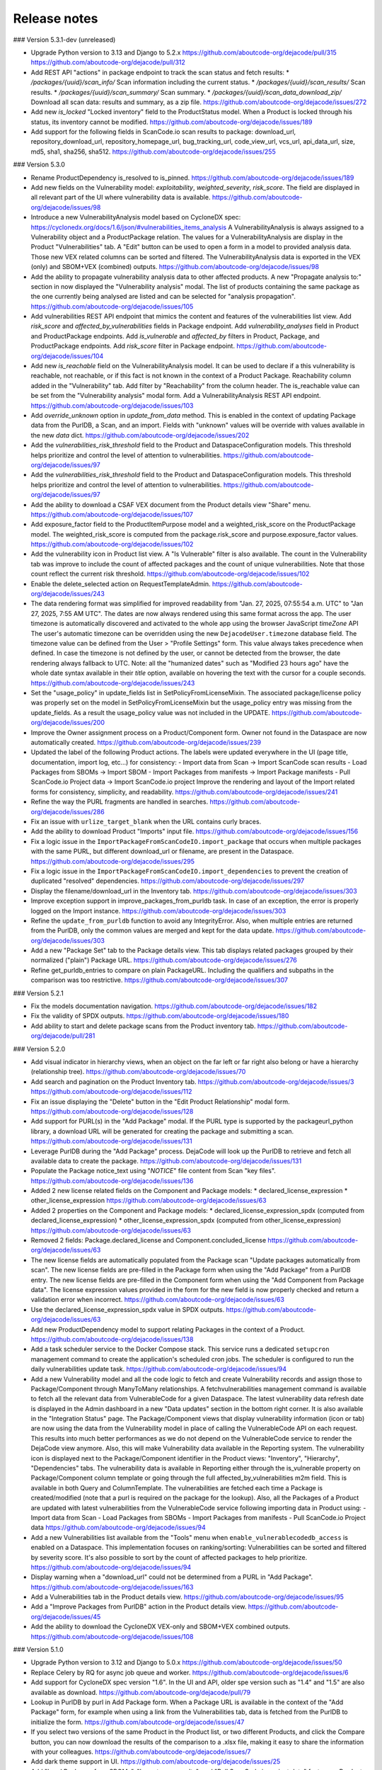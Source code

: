 Release notes
=============

### Version 5.3.1-dev (unreleased)

- Upgrade Python version to 3.13 and Django to 5.2.x
  https://github.com/aboutcode-org/dejacode/pull/315
  https://github.com/aboutcode-org/dejacode/pull/312

- Add REST API "actions" in package endpoint to track the scan status and fetch results:
  * `/packages/{uuid}/scan_info/` Scan information including the current status.
  * `/packages/{uuid}/scan_results/` Scan results.
  * `/packages/{uuid}/scan_summary/` Scan summary.
  * `/packages/{uuid}/scan_data_download_zip/` Download all scan data: results and
  summary, as a zip file.
  https://github.com/aboutcode-org/dejacode/issues/272

- Add new `is_locked` "Locked inventory" field to the ProductStatus model.
  When a Product is locked through his status, its inventory cannot be modified.
  https://github.com/aboutcode-org/dejacode/issues/189

- Add support for the following fields in ScanCode.io scan results to package:
  download_url, repository_download_url, repository_homepage_url, bug_tracking_url,
  code_view_url, vcs_url, api_data_url, size, md5, sha1, sha256, sha512.
  https://github.com/aboutcode-org/dejacode/issues/255

### Version 5.3.0

- Rename ProductDependency is_resolved to is_pinned.
  https://github.com/aboutcode-org/dejacode/issues/189

- Add new fields on the Vulnerability model: `exploitability`, `weighted_severity`,
  `risk_score`. The field are displayed in all relevant part of the UI where
  vulnerability data is available.
  https://github.com/aboutcode-org/dejacode/issues/98

- Introduce a new VulnerabilityAnalysis model based on CycloneDX spec:
  https://cyclonedx.org/docs/1.6/json/#vulnerabilities_items_analysis
  A VulnerabilityAnalysis is always assigned to a Vulnerability object and a
  ProductPackage relation.
  The values for a VulnerabilityAnalysis are display in the Product "Vulnerabilities"
  tab.
  A "Edit" button can be used to open a form in a model to provided analysis data.
  Those new VEX related columns can be sorted and filtered.
  The VulnerabilityAnalysis data is exported in the VEX (only) and SBOM+VEX (combined)
  outputs.
  https://github.com/aboutcode-org/dejacode/issues/98

- Add the ability to propagate vulnerability analysis data to other affected products.
  A new "Propagate analysis to:" section in now displayed the "Vulnerability analysis"
  modal. The list of products containing the same package as the one currently being
  analysed are listed and can be selected for "analysis propagation".
  https://github.com/aboutcode-org/dejacode/issues/105

- Add vulnerabilities REST API endpoint that mimics the content and features of the
  vulnerabilities list view.
  Add `risk_score` and `affected_by_vulnerabilities` fields in Package endpoint.
  Add `vulnerability_analyses` field in Product and ProductPackage endpoints.
  Add `is_vulnerable` and `affected_by` filters in Product, Package, and ProductPackage
  endpoints.
  Add `risk_score` filter in Package endpoint.
  https://github.com/aboutcode-org/dejacode/issues/104

- Add new `is_reachable` field on the VulnerabilityAnalysis model.
  It can be used to declare if a this vulnerability is reachable, not reachable, or
  if this fact is not known in the context of a Product Package.
  Reachability column added in the "Vulnerability" tab.
  Add filter by "Reachability" from the column header.
  The is_reachable value can be set from the "Vulnerability analysis" modal form.
  Add a VulnerabilityAnalysis REST API endpoint.
  https://github.com/aboutcode-org/dejacode/issues/103

- Add `override_unknown` option in `update_from_data` method.
  This is enabled in the context of updating Package data from the PurlDB, a Scan, and
  an import. Fields with "unknown" values will be override with values available in the
  new `data` dict.
  https://github.com/aboutcode-org/dejacode/issues/202

- Add the `vulnerabilities_risk_threshold` field to the Product and
  DataspaceConfiguration models.
  This threshold helps prioritize and control the level of attention to vulnerabilities.
  https://github.com/aboutcode-org/dejacode/issues/97

- Add the `vulnerabilities_risk_threshold` field to the Product and
  DataspaceConfiguration models.
  This threshold helps prioritize and control the level of attention to vulnerabilities.
  https://github.com/aboutcode-org/dejacode/issues/97

- Add the ability to download a CSAF VEX document from the Product details view "Share"
  menu.
  https://github.com/aboutcode-org/dejacode/issues/107

- Add exposure_factor field to the ProductItemPurpose model and a weighted_risk_score
  on the ProductPackage model.
  The weighted_risk_score is computed from the package.risk_score and
  purpose.exposure_factor values.
  https://github.com/aboutcode-org/dejacode/issues/102

- Add the vulnerability icon in Product list view.
  A "Is Vulnerable" filter is also available.
  The count in the Vulnerability tab was improve to include the count of affected
  packages and the count of unique vulnerabilities.
  Note that those count reflect the current risk threshold.
  https://github.com/aboutcode-org/dejacode/issues/102

- Enable the delete_selected action on RequestTemplateAdmin.
  https://github.com/aboutcode-org/dejacode/issues/243

- The data rendering format was simplified for improved readability from
  "Jan. 27, 2025, 07:55:54 a.m. UTC" to "Jan 27, 2025, 7:55 AM UTC".
  The dates are now always rendered using this same format across the app.
  The user timezone is automatically discovered and activated to the whole app using
  the browser JavaScript `timeZone` API
  The user's automatic timezone can be overridden using the new
  ``DejacodeUser.timezone`` database field.
  The timezone value can be defined from the User > "Profile Settings" form.
  This value always takes precedence when defined.
  In case the timezone is not defined by the user, or cannot be detected from the
  browser, the date rendering always fallback to UTC.
  Note: all the "humanized dates" such as "Modified 23 hours ago" have the whole
  date syntax available in their `title` option, available on hovering the text with
  the cursor for a couple seconds.
  https://github.com/aboutcode-org/dejacode/issues/243

- Set the "usage_policy" in update_fields list in SetPolicyFromLicenseMixin.
  The associated package/license policy was properly set on the model in
  SetPolicyFromLicenseMixin but the usage_policy entry was missing from the
  update_fields. As a result the usage_policy value was not included in the UPDATE.
  https://github.com/aboutcode-org/dejacode/issues/200

- Improve the Owner assignment process on a Product/Component form.
  Owner not found in the Dataspace are now automatically created.
  https://github.com/aboutcode-org/dejacode/issues/239

- Updated the label of the following Product actions.
  The labels were updated everywhere in the UI (page title, documentation,
  import log, etc...) for consistency:
  - Import data from Scan -> Import ScanCode scan results
  - Load Packages from SBOMs -> Import SBOM
  - Import Packages from manifests -> Import Package manifests
  - Pull ScanCode.io Project data -> Import ScanCode.io project
  Improve the rendering and layout of the Import related forms for consistency,
  simplicity, and readability.
  https://github.com/aboutcode-org/dejacode/issues/241

- Refine the way the PURL fragments are handled in searches.
  https://github.com/aboutcode-org/dejacode/issues/286

- Fix an issue with ``urlize_target_blank`` when the URL contains curly braces.

- Add the ability to download Product "Imports" input file.
  https://github.com/aboutcode-org/dejacode/issues/156

- Fix a logic issue in the ``ImportPackageFromScanCodeIO.import_package`` that occurs when
  multiple packages with the same PURL, but different download_url or filename,
  are present in the Dataspace.
  https://github.com/aboutcode-org/dejacode/issues/295

- Fix a logic issue in the ``ImportPackageFromScanCodeIO.import_dependencies`` to
  prevent the creation of duplicated "resolved" dependencies.
  https://github.com/aboutcode-org/dejacode/issues/297

- Display the filename/download_url in the Inventory tab.
  https://github.com/aboutcode-org/dejacode/issues/303

- Improve exception support in improve_packages_from_purldb task.
  In case of an exception, the error is properly logged on the Import instance.
  https://github.com/aboutcode-org/dejacode/issues/303

- Refine the ``update_from_purldb`` function to avoid any IntegrityError.
  Also, when multiple entries are returned from the PurlDB, only the common values are
  merged and kept for the data update.
  https://github.com/aboutcode-org/dejacode/issues/303

- Add a new "Package Set" tab to the Package details view.
  This tab displays related packages grouped by their normalized ("plain") Package URL.
  https://github.com/aboutcode-org/dejacode/issues/276

- Refine get_purldb_entries to compare on plain PackageURL.
  Including the qualifiers and subpaths in the comparison was too restrictive.
  https://github.com/aboutcode-org/dejacode/issues/307

### Version 5.2.1

- Fix the models documentation navigation.
  https://github.com/aboutcode-org/dejacode/issues/182

- Fix the validity of SPDX outputs.
  https://github.com/aboutcode-org/dejacode/issues/180

- Add ability to start and delete package scans from the Product inventory tab.
  https://github.com/aboutcode-org/dejacode/pull/281

### Version 5.2.0

- Add visual indicator in hierarchy views, when an object on the far left or far right
  also belong or have a hierarchy (relationship tree).
  https://github.com/aboutcode-org/dejacode/issues/70

- Add search and pagination on the Product Inventory tab.
  https://github.com/aboutcode-org/dejacode/issues/3
  https://github.com/aboutcode-org/dejacode/issues/112

- Fix an issue displaying the "Delete" button in the "Edit Product Relationship"
  modal form.
  https://github.com/aboutcode-org/dejacode/issues/128

- Add support for PURL(s) in the "Add Package" modal.
  If the PURL type is supported by the packageurl_python library, a download URL
  will be generated for creating the package and submitting a scan.
  https://github.com/aboutcode-org/dejacode/issues/131

- Leverage PurlDB during the "Add Package" process.
  DejaCode will look up the PurlDB to retrieve and fetch all available data to
  create the package.
  https://github.com/aboutcode-org/dejacode/issues/131

- Populate the Package notice_text using "*NOTICE*" file content from Scan "key files".
  https://github.com/aboutcode-org/dejacode/issues/136

- Added 2 new license related fields on the Component and Package models:
  * declared_license_expression
  * other_license_expression
  https://github.com/aboutcode-org/dejacode/issues/63

- Added 2 properties on the Component and Package models:
  * declared_license_expression_spdx (computed from declared_license_expression)
  * other_license_expression_spdx (computed from other_license_expression)
  https://github.com/aboutcode-org/dejacode/issues/63

- Removed 2 fields: Package.declared_license and Component.concluded_license
  https://github.com/aboutcode-org/dejacode/issues/63

- The new license fields are automatically populated from the Package scan
  "Update packages automatically from scan".
  The new license fields are pre-filled in the Package form when using the
  "Add Package" from a PurlDB entry.
  The new license fields are pre-filled in the Component form when using the
  "Add Component from Package data".
  The license expression values provided in the form for the new field is now
  properly checked and return a validation error when incorrect.
  https://github.com/aboutcode-org/dejacode/issues/63

- Use the declared_license_expression_spdx value in SPDX outputs.
  https://github.com/aboutcode-org/dejacode/issues/63

- Add new ProductDependency model to support relating Packages in the context of a
  Product.
  https://github.com/aboutcode-org/dejacode/issues/138

- Add a task scheduler service to the Docker Compose stack.
  This service runs a dedicated ``setupcron`` management command to create the
  application's scheduled cron jobs.
  The scheduler is configured to run the daily vulnerabilities update task.
  https://github.com/aboutcode-org/dejacode/issues/94

- Add a new Vulnerability model and all the code logic to fetch and create
  Vulnerability records and assign those to Package/Component through ManyToMany
  relationships.
  A fetchvulnerabilities management command is available to fetch all the relevant
  data from VulnerableCode for a given Dataspace.
  The latest vulnerability data refresh date is displayed in the Admin dashboard in a
  new "Data updates" section in the bottom right corner.
  It is also available in the "Integration Status" page.
  The Package/Component views that display vulnerability information (icon or tab)
  are now using the data from the Vulnerability model in place of calling the
  VulnerableCode API on each request. This results into much better performances as
  we do not depend on the VulnerableCode service to render the DejaCode view anymore.
  Also, this will make Vulnerability data available in the Reporting system.
  The vulnerability icon is displayed next to the Package/Component identifier in the
  Product views: "Inventory", "Hierarchy", "Dependencies" tabs.
  The vulnerability data is available in Reporting either through the is_vulnerable
  property on Package/Component column template or going through the full
  affected_by_vulnerabilities m2m field.
  This is available in both Query and ColumnTemplate.
  The vulnerabilities are fetched each time a Package is created/modified
  (note that a purl is required on the package for the lookup).
  Also, all the Packages of a Product are updated with latest vulnerabilities from
  the VulnerableCode service following importing data in Product using:
  - Import data from Scan
  - Load Packages from SBOMs
  - Import Packages from manifests
  - Pull ScanCode.io Project data
  https://github.com/aboutcode-org/dejacode/issues/94

- Add a new Vulnerabilities list available from the "Tools" menu when
  ``enable_vulnerablecodedb_access`` is enabled on a Dataspace.
  This implementation focuses on ranking/sorting: Vulnerabilities can be sorted and
  filtered by severity score.
  It's also possible to sort by the count of affected packages to help prioritize.
  https://github.com/aboutcode-org/dejacode/issues/94

- Display warning when a "download_url" could not be determined from a PURL in
  "Add Package".
  https://github.com/aboutcode-org/dejacode/issues/163

- Add a Vulnerabilities tab in the Product details view.
  https://github.com/aboutcode-org/dejacode/issues/95

- Add a "Improve Packages from PurlDB" action in the Product details view.
  https://github.com/aboutcode-org/dejacode/issues/45

- Add the ability to download the CycloneDX VEX-only and SBOM+VEX combined outputs.
  https://github.com/aboutcode-org/dejacode/issues/108

### Version 5.1.0

- Upgrade Python version to 3.12 and Django to 5.0.x
  https://github.com/aboutcode-org/dejacode/issues/50

- Replace Celery by RQ for async job queue and worker.
  https://github.com/aboutcode-org/dejacode/issues/6

- Add support for CycloneDX spec version "1.6".
  In the UI and API, older spe version such as "1.4" and "1.5" are also available as
  download.
  https://github.com/aboutcode-org/dejacode/pull/79

- Lookup in PurlDB by purl in Add Package form.
  When a Package URL is available in the context of the "Add Package" form,
  for example when using a link from the Vulnerabilities tab,
  data is fetched from the PurlDB to initialize the form.
  https://github.com/aboutcode-org/dejacode/issues/47

- If you select two versions of the same Product in the Product list, or two different
  Products, and click the Compare button, you can now download the results of the
  comparison to a .xlsx file, making it easy to share the information with your
  colleagues.
  https://github.com/aboutcode-org/dejacode/issues/7

- Add dark theme support in UI.
  https://github.com/aboutcode-org/dejacode/issues/25

- Add "Load Packages from SBOMs", "Import scan results", and
  "Pull ScanCode.io project data" feature as Product action in the REST API.
  https://github.com/aboutcode-org/dejacode/issues/59

- Add REST API endpoints to download SBOMs as CycloneDX and SPDX.
  https://github.com/aboutcode-org/dejacode/issues/60

- Refactor the "Import manifest" feature as "Load SBOMs".
  https://github.com/aboutcode-org/dejacode/issues/61

- Add support to import packages from manifest.
  https://github.com/aboutcode-org/dejacode/issues/65

- Add a vulnerability link to the VulnerableCode app in the Vulnerability tab.
  https://github.com/aboutcode-org/dejacode/issues/4

- Add a DEJACODE_SUPPORT_EMAIL setting for support email address customization.
  https://github.com/aboutcode-org/dejacode/issues/76

- Show the individual PURL fields in the Package details view.
  https://github.com/aboutcode-org/dejacode/issues/83

- Fix the logout link of the admin app.
  https://github.com/aboutcode-org/dejacode/issues/89

- Display full commit in the version displayed in the UI
  https://github.com/aboutcode-org/dejacode/issues/88

- Refine the Product comparison logic for Packages.
  The type and namespace fields are now used along the name field to match similar
  Packages (excluding the version).
  https://github.com/aboutcode-org/dejacode/issues/113

- Refactor the implementation of Keywords on forms to allow more flexibilty.
  Existing Keywords are suggested for consistency but any values is now allowed.
  https://github.com/aboutcode-org/dejacode/issues/48

- Display Product inventory count on the Product list view.
  https://github.com/aboutcode-org/dejacode/issues/81

- Always display the full Package URL in the UI view including the "pkg:" prefix.
  https://github.com/aboutcode-org/dejacode/issues/115

- Add a new AboutCode tab in Package details view.
  https://github.com/aboutcode-org/dejacode/issues/42

- Enhance Package Import to support modifications.
  https://github.com/aboutcode-org/dejacode/issues/84

- Add an option on the "Add to Product" form to to replace any existing relationships
  with a different version of the same object by the selected object.
  https://github.com/aboutcode-org/dejacode/issues/12

### Version 5.0.1

- Improve the stability of the "Check for new Package versions" feature.
  https://github.com/aboutcode-org/dejacode/issues/17

- Improve the support for SourgeForge download URLs.
  https://github.com/aboutcode-org/dejacode/issues/26

### Version 5.0.0

Initial release.
